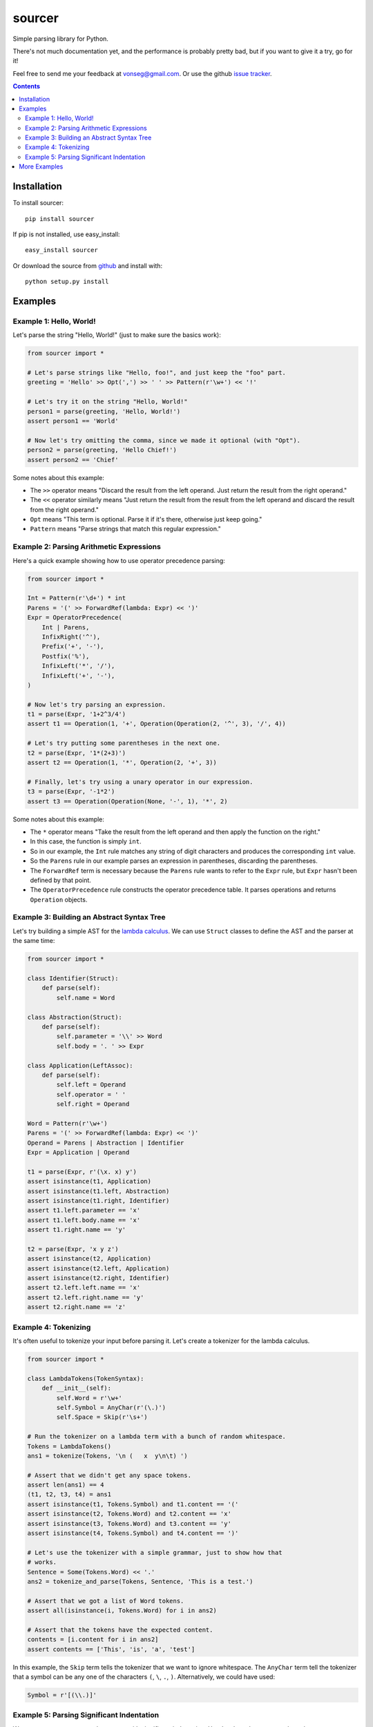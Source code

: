sourcer
=======

Simple parsing library for Python.

There's not much documentation yet, and the performance is probably pretty
bad, but if you want to give it a try, go for it!

Feel free to send me your feedback at vonseg@gmail.com. Or use the github
`issue tracker <https://github.com/jvs/sourcer/issues>`_.

.. contents::


Installation
------------

To install sourcer::

    pip install sourcer

If pip is not installed, use easy_install::

    easy_install sourcer

Or download the source from `github <https://github.com/jvs/sourcer>`_
and install with::

    python setup.py install


Examples
--------


Example 1: Hello, World!
~~~~~~~~~~~~~~~~~~~~~~~~

Let's parse the string "Hello, World!" (just to make sure the basics work):

.. code:: python

    from sourcer import *

    # Let's parse strings like "Hello, foo!", and just keep the "foo" part.
    greeting = 'Hello' >> Opt(',') >> ' ' >> Pattern(r'\w+') << '!'

    # Let's try it on the string "Hello, World!"
    person1 = parse(greeting, 'Hello, World!')
    assert person1 == 'World'

    # Now let's try omitting the comma, since we made it optional (with "Opt").
    person2 = parse(greeting, 'Hello Chief!')
    assert person2 == 'Chief'

Some notes about this example:

* The ``>>`` operator means "Discard the result from the left operand. Just
  return the result from the right operand."
* The ``<<`` operator similarly means "Just return the result from the result
  from the left operand and discard the result from the right operand."
* ``Opt`` means "This term is optional. Parse it if it's there, otherwise just
  keep going."
* ``Pattern`` means "Parse strings that match this regular expression."


Example 2: Parsing Arithmetic Expressions
~~~~~~~~~~~~~~~~~~~~~~~~~~~~~~~~~~~~~~~~~

Here's a quick example showing how to use operator precedence parsing:

.. code:: python

    from sourcer import *

    Int = Pattern(r'\d+') * int
    Parens = '(' >> ForwardRef(lambda: Expr) << ')'
    Expr = OperatorPrecedence(
        Int | Parens,
        InfixRight('^'),
        Prefix('+', '-'),
        Postfix('%'),
        InfixLeft('*', '/'),
        InfixLeft('+', '-'),
    )

    # Now let's try parsing an expression.
    t1 = parse(Expr, '1+2^3/4')
    assert t1 == Operation(1, '+', Operation(Operation(2, '^', 3), '/', 4))

    # Let's try putting some parentheses in the next one.
    t2 = parse(Expr, '1*(2+3)')
    assert t2 == Operation(1, '*', Operation(2, '+', 3))

    # Finally, let's try using a unary operator in our expression.
    t3 = parse(Expr, '-1*2')
    assert t3 == Operation(Operation(None, '-', 1), '*', 2)

Some notes about this example:

* The ``*`` operator means "Take the result from the left operand and then
  apply the function on the right."
* In this case, the function is simply ``int``.
* So in our example, the ``Int`` rule matches any string of digit characters
  and produces the corresponding ``int`` value.
* So the ``Parens`` rule in our example parses an expression in parentheses,
  discarding the parentheses.
* The ``ForwardRef`` term is necessary because the ``Parens`` rule wants to
  refer to the ``Expr`` rule, but ``Expr`` hasn't been defined by that point.
* The ``OperatorPrecedence`` rule constructs the operator precedence table.
  It parses operations and returns ``Operation`` objects.


Example 3: Building an Abstract Syntax Tree
~~~~~~~~~~~~~~~~~~~~~~~~~~~~~~~~~~~~~~~~~~~

Let's try building a simple AST for the
`lambda calculus <http://en.wikipedia.org/wiki/Lambda_calculus>`_. We can use
``Struct`` classes to define the AST and the parser at the same time:

.. code:: python

    from sourcer import *

    class Identifier(Struct):
        def parse(self):
            self.name = Word

    class Abstraction(Struct):
        def parse(self):
            self.parameter = '\\' >> Word
            self.body = '. ' >> Expr

    class Application(LeftAssoc):
        def parse(self):
            self.left = Operand
            self.operator = ' '
            self.right = Operand

    Word = Pattern(r'\w+')
    Parens = '(' >> ForwardRef(lambda: Expr) << ')'
    Operand = Parens | Abstraction | Identifier
    Expr = Application | Operand

    t1 = parse(Expr, r'(\x. x) y')
    assert isinstance(t1, Application)
    assert isinstance(t1.left, Abstraction)
    assert isinstance(t1.right, Identifier)
    assert t1.left.parameter == 'x'
    assert t1.left.body.name == 'x'
    assert t1.right.name == 'y'

    t2 = parse(Expr, 'x y z')
    assert isinstance(t2, Application)
    assert isinstance(t2.left, Application)
    assert isinstance(t2.right, Identifier)
    assert t2.left.left.name == 'x'
    assert t2.left.right.name == 'y'
    assert t2.right.name == 'z'


Example 4: Tokenizing
~~~~~~~~~~~~~~~~~~~~~

It's often useful to tokenize your input before parsing it. Let's create a
tokenizer for the lambda calculus.

.. code:: python

    from sourcer import *

    class LambdaTokens(TokenSyntax):
        def __init__(self):
            self.Word = r'\w+'
            self.Symbol = AnyChar(r'(\.)')
            self.Space = Skip(r'\s+')

    # Run the tokenizer on a lambda term with a bunch of random whitespace.
    Tokens = LambdaTokens()
    ans1 = tokenize(Tokens, '\n (   x  y\n\t) ')

    # Assert that we didn't get any space tokens.
    assert len(ans1) == 4
    (t1, t2, t3, t4) = ans1
    assert isinstance(t1, Tokens.Symbol) and t1.content == '('
    assert isinstance(t2, Tokens.Word) and t2.content == 'x'
    assert isinstance(t3, Tokens.Word) and t3.content == 'y'
    assert isinstance(t4, Tokens.Symbol) and t4.content == ')'

    # Let's use the tokenizer with a simple grammar, just to show how that
    # works.
    Sentence = Some(Tokens.Word) << '.'
    ans2 = tokenize_and_parse(Tokens, Sentence, 'This is a test.')

    # Assert that we got a list of Word tokens.
    assert all(isinstance(i, Tokens.Word) for i in ans2)

    # Assert that the tokens have the expected content.
    contents = [i.content for i in ans2]
    assert contents == ['This', 'is', 'a', 'test']


In this example, the ``Skip`` term tells the tokenizer that we want to ignore
whitespace. The ``AnyChar`` term tell the tokenizer that a symbol can be any
one of the characters ``(``, ``\``, ``.``, ``)``. Alternatively, we could have
used:

.. code:: python

    Symbol = r'[(\\.)]'


Example 5: Parsing Significant Indentation
~~~~~~~~~~~~~~~~~~~~~~~~~~~~~~~~~~~~~~~~~~

We can use sourcer to parse languages with significant indentation. Here's a
bare-bones example to demonstrate one possible approach.

.. code:: python

    from sourcer import *

    class TestTokens(TokenSyntax):
        def __init__(self):
            # Let's just use words, newlines, and spaces in this example.
            self.Word = r'\w+'
            self.Newline = r'\n'
            # In this case, we'll say that an indent is a newline followed by
            # some spaces, followed by a word.
            self.Indent = r'(?<=\n) +(?=\w)'
            # And let's just throw out all other space characters.
            self.Space = Skip(' +')

    # All our token classes are attributes of this ``Tokens`` object. It's
    # essentially a namespace for our token classes.
    Tokens = TestTokens()

    class InlineStatement(Struct):
        def parse(self):
            # Let's say an inline-statement is just some word tokens. We'll use
            # ``Content`` to get the string content of each token (since in this
            # case, we don't care about the tokens themselves).
            self.words = Some(Content(Tokens.Word))

        def __repr__(self):
            # We'll define a ``repr`` method so that we can easily check the
            # parse results. We'll just put a semicolon after each statement.
            return '%s;' % ' '.join(self.words)

    class Block(Struct):
        def parse(self, indent=''):
            # A block is a bunch of statements at the same indentation,
            # all separated by some newline tokens.
            self.statements = Statement(indent) // Some(Tokens.Newline)

        def __repr__(self):
            # In this case, we'll put a space between each statement and enclose
            # the whole block in curly braces. This will make it easy for us to
            # tell if our parse results look right.
            return '{%s}' % ' '.join(repr(i) for i in self.statements)

    def Statement(indent):
        # Let's say there are two ways to get a statement:
        # - Get an inline-statement with the current indentation.
        # - Get a block that is indented farther than the current indentation.
        return (CurrentIndent(indent) >> InlineStatement
            | IncreaseIndent(indent) ** Block)

    def CurrentIndent(indent):
        # The point of this function is to return a parsing expression that
        # matches the current indent (which is provided as an argument).

        # If the current indent is the empty string, then we don't need to
        # consume any input. (We don't have tokens for zero-indentation.)
        return None if indent == '' else indent

    def IncreaseIndent(current):
        # To see if the next indentation is more than the current indentation,
        # we peek at the next token, using ``Expect``, and we get its string
        # content using ``Content``. The ``^`` operator means "require". In this
        # case, we require that the next indentation is longer than the current
        # indentation.
        token = Expect(Content(Tokens.Indent))
        return token ^ (lambda token: len(current) < len(token))

    # Let's say that a program is a block, optionally surrounded by newlines.
    # (The ``>>`` and ``<<`` operators discard the newlines in this case.)
    OptNewlines = List(Tokens.Newline)
    Program = OptNewlines >> Block << OptNewlines

    test = '''
    print foo
    while true
        print bar
        if baz
            then break
    exit
    '''

    # Let's parse the test case and then use ``repr`` to make sure that we get
    # back what we expect.
    ans = tokenize_and_parse(Tokens, Program, test)
    expect = '{print foo; while true; {print bar; if baz; {then break;}} exit;}'
    assert repr(ans) == expect


More Examples
-------------
Parsing `Excel formula <https://github.com/jvs/sourcer/tree/master/examples>`_
and some corresponding
`test cases <https://github.com/jvs/sourcer/blob/master/tests/test_excel.py>`_.
